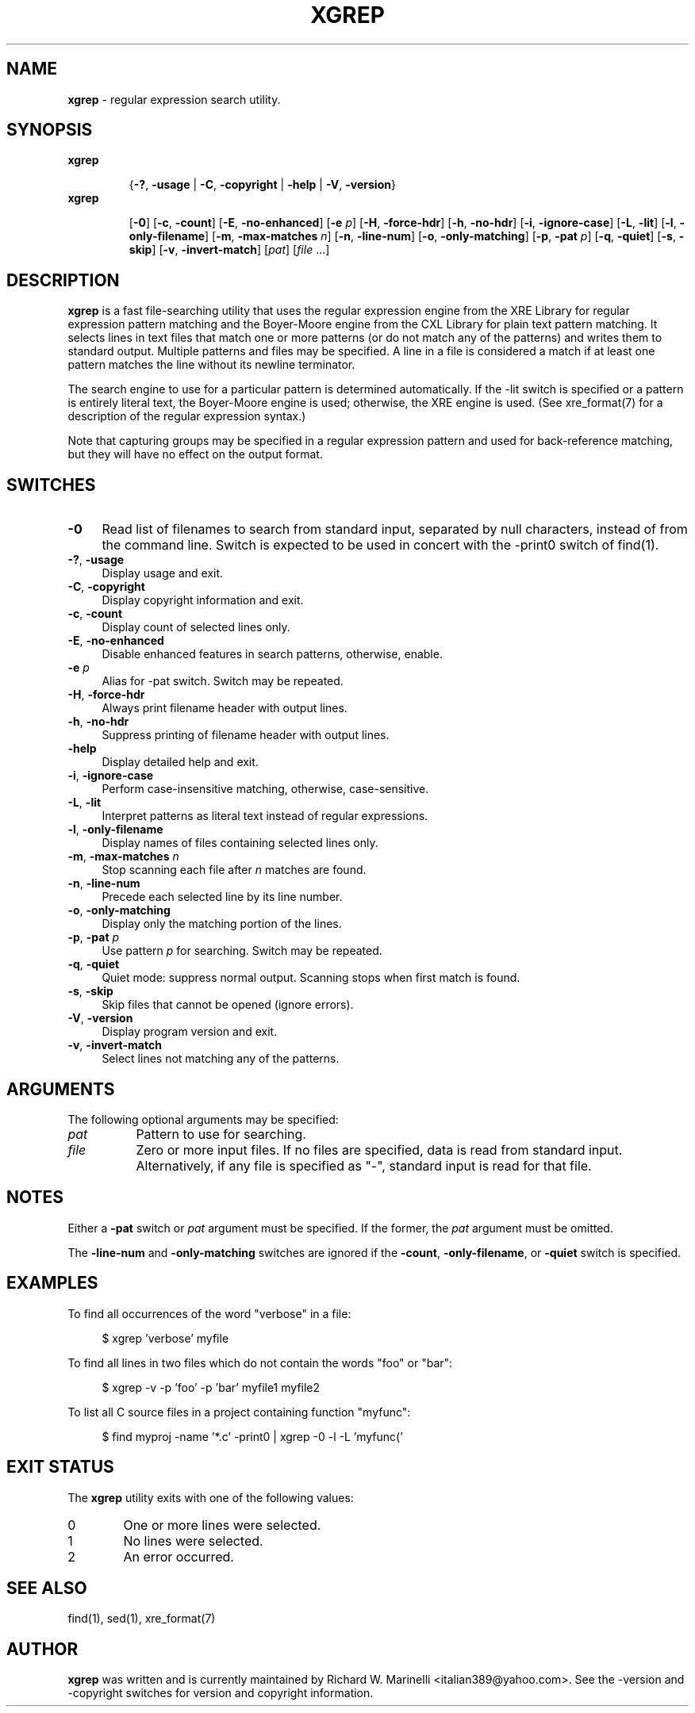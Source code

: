 .\" (c) Copyright 2022 Richard W. Marinelli    Ver. 1.0.0
.\"
.\" This work is licensed under the GNU General Public License (GPLv3).  To view a copy of this license, see the
.\" "License.txt" file included with this distribution or visit http://www.gnu.org/licenses/gpl-3.0.en.html.
.\"
.ad l
.TH XGREP 1 2022-11-08 "Ver. 1.0" "Xgrep Documentation"
.nh \" Turn off hyphenation.
.SH "NAME"
\fBxgrep\fR \- regular expression search utility.
.SH SYNOPSIS
\fBxgrep\fR
.in +.7i
.sp -1v
{\fB\-?\fR, \fB\-usage\fR | \fB\-C\fR, \fB\-copyright\fR | \fB\-help\fR | \fB\-V\fR, \fB\-version\fR}
.in
.sp +0v
\fBxgrep\fR
.in +.7i
.sp -1v
[\fB\-0\fR] [\fB\-c\fR, \fB\-count\fR] [\fB\-E\fR, \fB\-no\-enhanced\fR] [\fB\-e\fR \fIp\fR] [\fB\-H\fR, \fB\-force-hdr\fR] \c
[\fB\-h\fR, \fB\-no-hdr\fR] [\fB\-i\fR, \fB\-ignore-case\fR] [\fB\-L\fR, \fB\-lit\fR] [\fB\-l\fR, \fB\-only-filename\fR] \c
[\fB\-m\fR, \fB\-max-matches\fR \fIn\fR] [\fB\-n\fR, \fB\-line-num\fR] [\fB\-o\fR, \fB\-only-matching\fR] \c
[\fB\-p\fR, \fB\-pat\fR \fIp\fR] [\fB\-q\fR, \fB\-quiet\fR] [\fB\-s\fR, \fB\-skip\fR] [\fB\-v\fR, \fB\-invert-match\fR] \c
[\fIpat\fR] [\fIfile\fR ...]
.SH DESCRIPTION
\fBxgrep\fR is a fast file\-searching utility that uses the regular expression engine from the XRE Library for
regular expression pattern matching and the Boyer-Moore engine from the CXL Library for plain text pattern
matching.  It selects lines in text files that match one or more patterns (or do not match any of the
patterns) and writes them to standard output.  Multiple patterns and files may be specified.  A line in a file
is considered a match if at least one pattern matches the line without its newline terminator.
.PP
The search engine to use for a particular pattern is determined automatically.  If the \-lit switch is specified
or a pattern is entirely literal text, the Boyer-Moore engine is used; otherwise, the XRE engine is used.  (See xre_format(7)
for a description of the regular expression syntax.)
.PP
Note that capturing groups may be specified in a regular expression pattern and used for back-reference matching, but
they will have no effect on the output format.
.SH SWITCHES
.IP "\fB\-0\fR" 4
Read list of filenames to search from standard input, separated by null characters, instead of from the
command line.  Switch is expected to be used in concert with the \-print0 switch of find(1).
.IP "\fB\-?\fR, \fB\-usage\fR" 4
Display usage and exit.
.IP "\fB\-C\fR, \fB\-copyright\fR" 4
Display copyright information and exit.
.IP "\fB\-c\fR, \fB\-count\fR" 4
Display count of selected lines only.
.IP "\fB\-E\fR, \fB\-no-enhanced\fR" 4
Disable enhanced features in search patterns, otherwise, enable.
.IP "\fB\-e\fR \fIp\fR" 4
Alias for \-pat switch.  Switch may be repeated.
.IP "\fB\-H\fR, \fB\-force-hdr\fR" 4
Always print filename header with output lines.
.IP "\fB\-h\fR, \fB\-no-hdr\fR" 4
Suppress printing of filename header with output lines.
.IP "\fB\-help\fR" 4
Display detailed help and exit.
.IP "\fB\-i\fR, \fB\-ignore-case\fR" 4
Perform case-insensitive matching, otherwise, case-sensitive.
.IP "\fB\-L\fR, \fB\-lit\fR" 4
Interpret patterns as literal text instead of regular expressions.
.IP "\fB\-l\fR, \fB\-only-filename\fR" 4
Display names of files containing selected lines only.
.IP "\fB\-m\fR, \fB\-max-matches\fR \fIn\fR" 4
Stop scanning each file after \fIn\fR matches are found.
.IP "\fB\-n\fR, \fB\-line-num\fR" 4
Precede each selected line by its line number.
.IP "\fB\-o\fR, \fB\-only-matching\fR" 4
Display only the matching portion of the lines.
.IP "\fB\-p\fR, \fB\-pat\fR \fIp\fR" 4
Use pattern \fIp\fR for searching.  Switch may be repeated.
.IP "\fB\-q\fR, \fB\-quiet\fR" 4
Quiet mode: suppress normal output.  Scanning stops when first match is found.
.IP "\fB\-s\fR, \fB\-skip\fR" 4
Skip files that cannot be opened (ignore errors).
.IP "\fB\-V\fR, \fB\-version\fR" 4
Display program version and exit.
.IP "\fB\-v\fR, \fB\-invert-match\fR" 4
Select lines not matching any of the patterns.
.SH ARGUMENTS
The following optional arguments may be specified:
.IP \fIpat\fR 8
Pattern to use for searching.
.IP \fIfile\fR 8
Zero or more input files.  If no files are specified, data is read from standard input.  Alternatively,
if any file is specified as "\-", standard input is read for that file.
.SH NOTES
Either a \fB\-pat\fR switch or \fIpat\fR argument must be specified.  If the former, the \fIpat\fR
argument must be omitted.
.PP
The \fB\-line\-num\fR and \fB\-only\-matching\fR switches are ignored if the \fB\-count\fR, \fB\-only\-filename\fR,
or \fB\-quiet\fR switch is specified.
.SH EXAMPLES
To find all occurrences of the word "verbose" in a file:
.sp
.nf
.RS 4
$ xgrep 'verbose' myfile
.RE
.fi
.PP
To find all lines in two files which do not contain the words "foo" or "bar":
.sp
.nf
.RS 4
$ xgrep -v -p 'foo' -p 'bar' myfile1 myfile2
.sp
.RE
.fi
.PP
To list all C source files in a project containing function "myfunc":
.sp
.nf
.RS 4
$ find myproj -name '*.c' -print0 | xgrep -0 -l -L 'myfunc('
.RE
.fi
.SH EXIT STATUS
The \fBxgrep\fR utility exits with one of the following values:
.IP "0" 6
One or more lines were selected.
.IP "1" 6
No lines were selected.
.IP "2" 6
An error occurred.
.SH SEE ALSO
find(1), sed(1), xre_format(7)
.SH AUTHOR
\fBxgrep\fR was written and is currently maintained by Richard W. Marinelli <italian389@yahoo.com>.  See
the -version and -copyright switches for version and copyright information.

